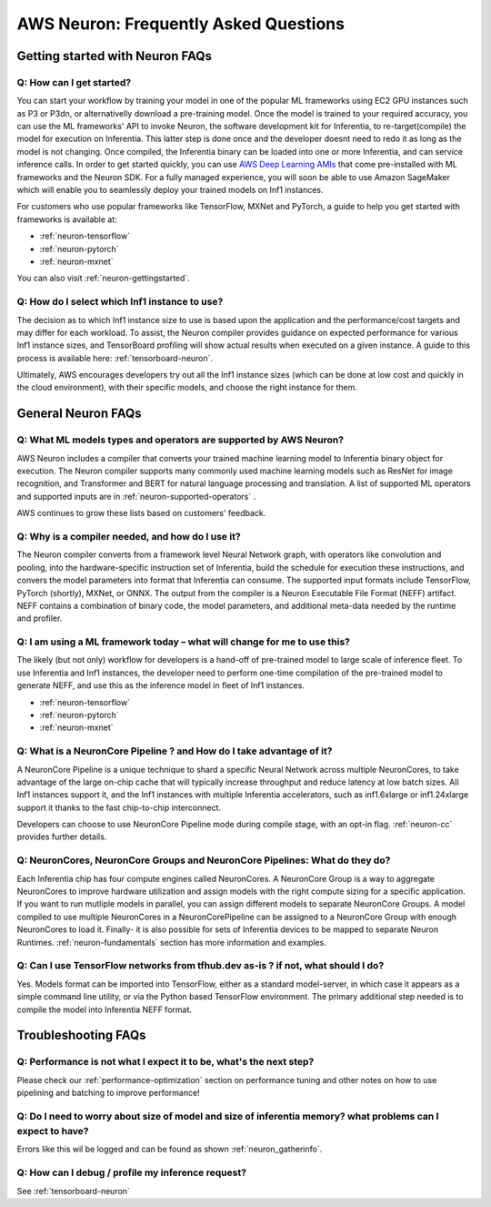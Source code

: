 AWS Neuron: Frequently Asked Questions
======================================

Getting started with Neuron FAQs
--------------------------------

Q: How can I get started?
~~~~~~~~~~~~~~~~~~~~~~~~~

You can start your workflow by training your model in one of the popular
ML frameworks using EC2 GPU instances such as P3 or P3dn, or
alternativelly download a pre-training model. Once the model is trained
to your required accuracy, you can use the ML frameworks' API to invoke
Neuron, the software development kit for Inferentia, to
re-target(compile) the model for execution on Inferentia. This latter
step is done once and the developer doesnt need to redo it as long as
the model is not changing. Once compiled, the Inferentia binary can be
loaded into one or more Inferentia, and can service inference calls. In
order to get started quickly, you can use `AWS Deep Learning
AMIs <https://aws.amazon.com/machine-learning/amis/>`__ that come
pre-installed with ML frameworks and the Neuron SDK. For a fully managed
experience, you will soon be able to use Amazon SageMaker which will
enable you to seamlessly deploy your trained models on Inf1 instances.

For customers who use popular frameworks like TensorFlow, MXNet and
PyTorch, a guide to help you get started with frameworks is available
at:

-  :ref:`neuron-tensorflow`
-  :ref:`neuron-pytorch`
-  :ref:`neuron-mxnet`

You can also visit :ref:`neuron-gettingstarted`.

Q: How do I select which Inf1 instance to use?
~~~~~~~~~~~~~~~~~~~~~~~~~~~~~~~~~~~~~~~~~~~~~~

The decision as to which Inf1 instance size to use is based upon the
application and the performance/cost targets and may differ for each
workload. To assist, the Neuron compiler provides guidance on expected
performance for various Inf1 instance sizes, and TensorBoard profiling
will show actual results when executed on a given instance. A guide to
this process is available here: :ref:`tensorboard-neuron`.

Ultimately, AWS encourages developers try out all the Inf1 instance
sizes (which can be done at low cost and quickly in the cloud
environment), with their specific models, and choose the right instance
for them.

General Neuron FAQs
-------------------

Q: What ML models types and operators are supported by AWS Neuron?
~~~~~~~~~~~~~~~~~~~~~~~~~~~~~~~~~~~~~~~~~~~~~~~~~~~~~~~~~~~~~~~~~~

AWS Neuron includes a compiler that converts your trained machine
learning model to Inferentia binary object for execution. The Neuron
compiler supports many commonly used machine learning models such as
ResNet for image recognition, and Transformer and BERT for natural
language processing and translation. A list of supported ML operators
and supported inputs are in :ref:`neuron-supported-operators` .

AWS continues to grow these lists based on customers' feedback.

Q: Why is a compiler needed, and how do I use it?
~~~~~~~~~~~~~~~~~~~~~~~~~~~~~~~~~~~~~~~~~~~~~~~~~

The Neuron compiler converts from a framework level Neural Network
graph, with operators like convolution and pooling, into the
hardware-specific instruction set of Inferentia, build the schedule for
execution these instructions, and convers the model parameters into
format that Inferentia can consume. The supported input formats include
TensorFlow, PyTorch (shortly), MXNet, or ONNX. The output from the
compiler is a Neuron Executable File Format (NEFF) artifact. NEFF
contains a combination of binary code, the model parameters, and
additional meta-data needed by the runtime and profiler.

Q: I am using a ML framework today – what will change for me to use this?
~~~~~~~~~~~~~~~~~~~~~~~~~~~~~~~~~~~~~~~~~~~~~~~~~~~~~~~~~~~~~~~~~~~~~~~~~

The likely (but not only) workflow for developers is a hand-off of
pre-trained model to large scale of inference fleet. To use Inferentia
and Inf1 instances, the developer need to perform one-time compilation
of the pre-trained model to generate NEFF, and use this as the inference
model in fleet of Inf1 instances.

-  :ref:`neuron-tensorflow`
-  :ref:`neuron-pytorch`
-  :ref:`neuron-mxnet`

Q: What is a NeuronCore Pipeline ? and How do I take advantage of it?
~~~~~~~~~~~~~~~~~~~~~~~~~~~~~~~~~~~~~~~~~~~~~~~~~~~~~~~~~~~~~~~~~~~~~

A NeuronCore Pipeline is a unique technique to shard a specific Neural
Network across multiple NeuronCores, to take advantage of the large
on-chip cache that will typically increase throughput and reduce latency
at low batch sizes. All Inf1 instances support it, and the Inf1
instances with multiple Inferentia accelerators, such as inf1.6xlarge or
inf1.24xlarge support it thanks to the fast chip-to-chip interconnect.

Developers can choose to use NeuronCore Pipeline mode during compile
stage, with an opt-in flag. :ref:`neuron-cc` provides further details.

Q: NeuronCores, NeuronCore Groups and NeuronCore Pipelines: What do they do?
~~~~~~~~~~~~~~~~~~~~~~~~~~~~~~~~~~~~~~~~~~~~~~~~~~~~~~~~~~~~~~~~~~~~~~~~~~~~

Each Inferentia chip has four compute engines called NeuronCores. A
NeuronCore Group is a way to aggregate NeuronCores to improve hardware
utilization and assign models with the right compute sizing for a
specific application. If you want to run mutliple models in parallel,
you can assign different models to separate NeuronCore Groups. A model
compiled to use multiple NeuronCores in a NeuronCorePipeline can be
assigned to a NeuronCore Group with enough NeuronCores to load it.
Finally- it is also possible for sets of Inferentia devices to be mapped
to separate Neuron Runtimes. :ref:`neuron-fundamentals` section has more
information and examples.

Q: Can I use TensorFlow networks from tfhub.dev as-is ? if not, what should I do?
~~~~~~~~~~~~~~~~~~~~~~~~~~~~~~~~~~~~~~~~~~~~~~~~~~~~~~~~~~~~~~~~~~~~~~~~~~~~~~~~~

Yes. Models format can be imported into TensorFlow, either as a standard
model-server, in which case it appears as a simple command line utility,
or via the Python based TensorFlow environment. The primary additional
step needed is to compile the model into Inferentia NEFF format.

Troubleshooting FAQs
--------------------

Q: Performance is not what I expect it to be, what's the next step?
~~~~~~~~~~~~~~~~~~~~~~~~~~~~~~~~~~~~~~~~~~~~~~~~~~~~~~~~~~~~~~~~~~~

Please check our :ref:`performance-optimization` section on performance
tuning and other notes on how to use pipelining and batching to improve
performance!

Q: Do I need to worry about size of model and size of inferentia memory? what problems can I expect to have?
~~~~~~~~~~~~~~~~~~~~~~~~~~~~~~~~~~~~~~~~~~~~~~~~~~~~~~~~~~~~~~~~~~~~~~~~~~~~~~~~~~~~~~~~~~~~~~~~~~~~~~~~~~~~

Errors like this wil be logged and can be found as shown
:ref:`neuron_gatherinfo`.

Q: How can I debug / profile my inference request?
~~~~~~~~~~~~~~~~~~~~~~~~~~~~~~~~~~~~~~~~~~~~~~~~~~

See :ref:`tensorboard-neuron`
